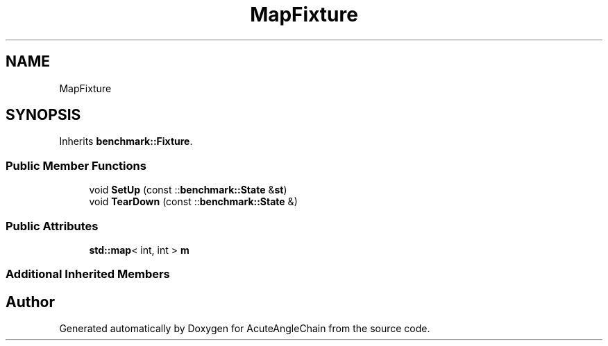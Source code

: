 .TH "MapFixture" 3 "Sun Jun 3 2018" "AcuteAngleChain" \" -*- nroff -*-
.ad l
.nh
.SH NAME
MapFixture
.SH SYNOPSIS
.br
.PP
.PP
Inherits \fBbenchmark::Fixture\fP\&.
.SS "Public Member Functions"

.in +1c
.ti -1c
.RI "void \fBSetUp\fP (const ::\fBbenchmark::State\fP &\fBst\fP)"
.br
.ti -1c
.RI "void \fBTearDown\fP (const ::\fBbenchmark::State\fP &)"
.br
.in -1c
.SS "Public Attributes"

.in +1c
.ti -1c
.RI "\fBstd::map\fP< int, int > \fBm\fP"
.br
.in -1c
.SS "Additional Inherited Members"


.SH "Author"
.PP 
Generated automatically by Doxygen for AcuteAngleChain from the source code\&.
